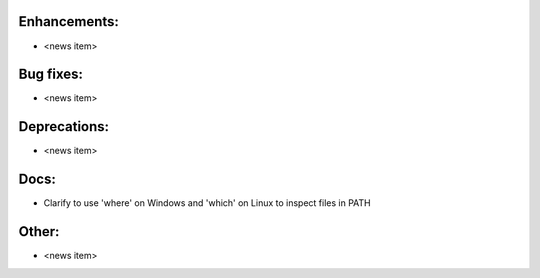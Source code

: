 Enhancements:
-------------

* <news item>

Bug fixes:
----------

* <news item>

Deprecations:
-------------

* <news item>

Docs:
-----

* Clarify to use 'where' on Windows and 'which' on Linux to inspect files in PATH

Other:
------

* <news item>

